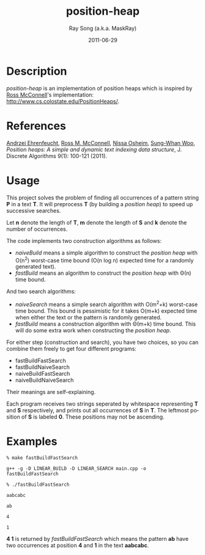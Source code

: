#+TITLE:     position-heap
#+AUTHOR:    Ray Song (a.k.a. MaskRay)
#+DATE:      2011-06-29
#+LANGUAGE:  en
#+OPTIONS:   num:t toc:nil \n:nil @:t ::t |:t ^:t -:t f:t *:t <:t

* Description

  /position-heap/ is an implementation of position heaps which is
  inspired by _Ross McConnell_'s implementation:
  http://www.cs.colostate.edu/PositionHeaps/.

* References

  _Andrzej Ehrenfeucht_, _Ross M. McConnell_, _Nissa Osheim_,
  _Sung-Whan Woo_, /Position heaps: A simple and dynamic text indexing
  data structure/, J. Discrete Algorithms 9(1): 100-121 (2011).

* Usage

  This project solves the problem of finding all occurrences of a
  pattern string *P* in a text *T*. It will preprocess *T* (by
  building a /position heap/) to speed up successive searches.

  Let *n* denote the length of *T*, *m* denote the length of *S* and
  *k* denote the number of occurrences.

  The code implements two construction algorithms as follows:
  - /naiveBuild/ means a simple algorithm to construct the /position
    heap/ with O(n^2) worst-case time bound (O(n log n) expected time
    for a randomly generated text).
  - /fastBuild/ means an algorithm to construct the /position heap/
    with Θ(n) time bound.

  And two search algorithms:
  - /naiveSearch/ means a simple search algorithm with O(m^2+k)
    worst-case time bound.  This bound is pessimistic for it takes
    O(m+k) expected time when either the text or the pattern is
    randomly generated.
  - /fastBuild/ means a construction algorithm with Θ(m+k) time
    bound. This will do some extra work when constructing the
    /position heap/.

  For either step (construction and search), you have two choices, so
  you can combine them freely to get four different programs:
  - fastBuildFastSearch
  - fastBuildNaiveSearch
  - naiveBuildFastSearch
  - naiveBuildNaiveSearch

  Their meanings are self-explaining.

  Each program receives two strings seperated by whitespace
  representing *T* and *S* respectively, and prints out all
  occurrences of *S* in *T*.  The leftmost position of *S* is labeled
  *0*. These positions may not be ascending.

* Examples
  
  ~% make fastBuildFastSearch~

  ~g++ -g -D LINEAR_BUILD -D LINEAR_SEARCH main.cpp -o fastBuildFastSearch~

  ~% ./fastBuildFastSearch~
  
  ~aabcabc~

  ~ab~

  ~4~

  ~1~

  *4 1* is returned by /fastBuildFastSearch/ which means the pattern
  *ab* have two occurrences at position *4* and *1* in the text
  *aabcabc*.
